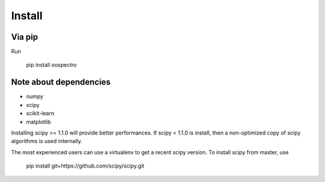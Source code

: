 Install
=======

Via pip
-------

Run

    pip install oospectro


Note about dependencies
-----------------------

* numpy
* scipy
* scikit-learn
* matplotlib

Installing scipy >= 1.1.0 will provide better performances.
If scipy < 1.1.0 is install, then a non-optimized copy of scipy algorithms is used internally.

The most experienced users can use a virtualenv to get a recent scipy version.
To install scipy from master, use

    pip install git+https://github.com/scipy/scipy.git

